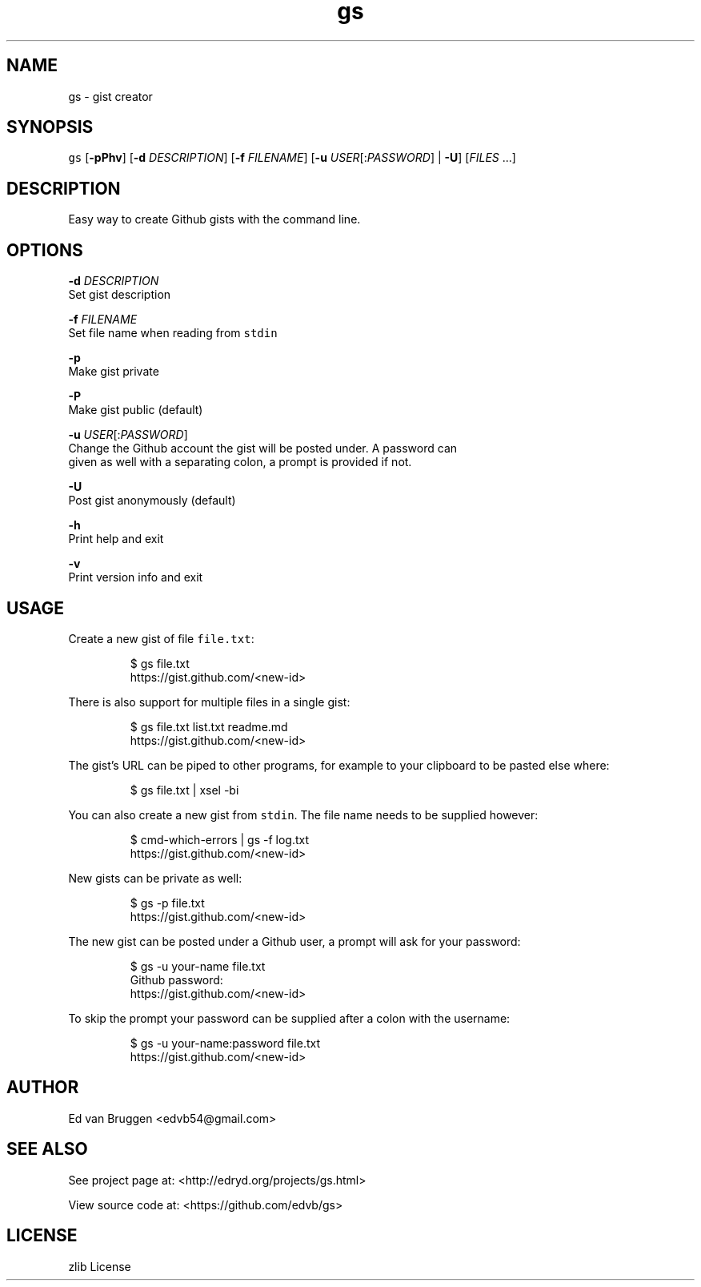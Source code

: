 .TH gs 1
.SH NAME
.PP
gs  \- gist creator
.SH SYNOPSIS
.PP
\fB\fCgs\fR [\fB\-pPhv\fP] [\fB\-d\fP \fIDESCRIPTION\fP] [\fB\-f\fP \fIFILENAME\fP] [\fB\-u\fP \fIUSER\fP[:\fIPASSWORD\fP] | \fB\-U\fP] [\fIFILES\fP ...]
.SH DESCRIPTION
.PP
Easy way to create Github gists with the command line.
.SH OPTIONS
.PP
\fB\-d\fP \fIDESCRIPTION\fP
    Set gist description
.PP
\fB\-f\fP \fIFILENAME\fP
    Set file name when reading from \fB\fCstdin\fR
.PP
\fB\-p\fP
    Make gist private
.PP
\fB\-P\fP
    Make gist public (default)
.PP
\fB\-u\fP \fIUSER\fP[:\fIPASSWORD\fP]
    Change the Github account the gist will be posted under. A password can
    given as well with a separating colon, a prompt is provided if not.
.PP
\fB\-U\fP
    Post gist anonymously (default)
.PP
\fB\-h\fP
    Print help and exit
.PP
\fB\-v\fP
    Print version info and exit
.SH USAGE
.PP
Create a new gist of file \fB\fCfile.txt\fR:
.PP
.RS
.nf
$ gs file.txt
https://gist.github.com/<new\-id>
.fi
.RE
.PP
There is also support for multiple files in a single gist:
.PP
.RS
.nf
$ gs file.txt list.txt readme.md
https://gist.github.com/<new\-id>
.fi
.RE
.PP
The gist's URL can be piped to other programs, for example to your clipboard to
be pasted else where:
.PP
.RS
.nf
$ gs file.txt | xsel \-bi
.fi
.RE
.PP
You can also create a new gist from \fB\fCstdin\fR\&. The file name needs to be supplied
however:
.PP
.RS
.nf
$ cmd\-which\-errors | gs \-f log.txt
https://gist.github.com/<new\-id>
.fi
.RE
.PP
New gists can be private as well:
.PP
.RS
.nf
$ gs \-p file.txt
https://gist.github.com/<new\-id>
.fi
.RE
.PP
The new gist can be posted under a Github user, a prompt will ask for your
password:
.PP
.RS
.nf
$ gs \-u your\-name file.txt
Github password:
https://gist.github.com/<new\-id>
.fi
.RE
.PP
To skip the prompt your password can be supplied after a colon with the
username:
.PP
.RS
.nf
$ gs \-u your\-name:password file.txt
https://gist.github.com/<new\-id>
.fi
.RE
.SH AUTHOR
.PP
Ed van Bruggen 
\<edvb54@gmail.com\>
.SH SEE ALSO
.PP
See project page at: 
\<http://edryd.org/projects/gs.html\>
.PP
View source code at: 
\<https://github.com/edvb/gs\>
.SH LICENSE
.PP
zlib License
